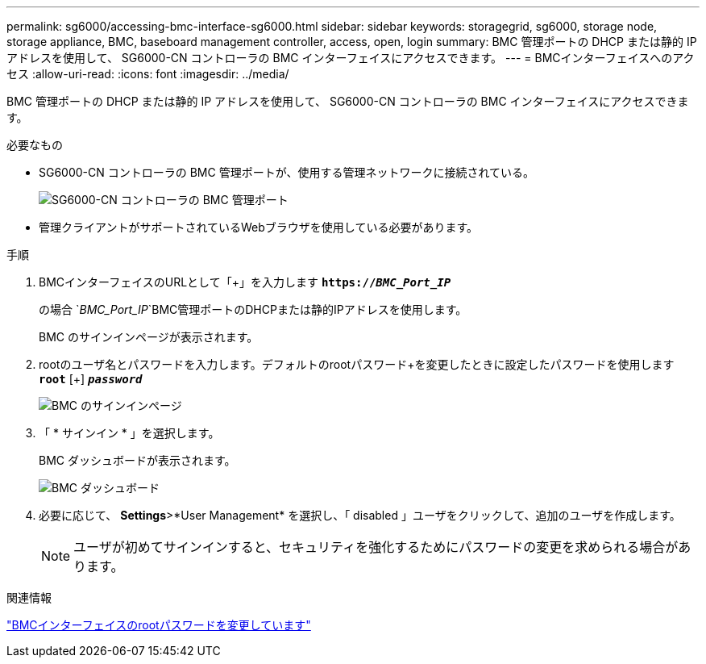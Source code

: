 ---
permalink: sg6000/accessing-bmc-interface-sg6000.html 
sidebar: sidebar 
keywords: storagegrid, sg6000, storage node, storage appliance, BMC, baseboard management controller, access, open, login 
summary: BMC 管理ポートの DHCP または静的 IP アドレスを使用して、 SG6000-CN コントローラの BMC インターフェイスにアクセスできます。 
---
= BMCインターフェイスへのアクセス
:allow-uri-read: 
:icons: font
:imagesdir: ../media/


[role="lead"]
BMC 管理ポートの DHCP または静的 IP アドレスを使用して、 SG6000-CN コントローラの BMC インターフェイスにアクセスできます。

.必要なもの
* SG6000-CN コントローラの BMC 管理ポートが、使用する管理ネットワークに接続されている。
+
image::../media/sg6000_cn_bmc_management_port.gif[SG6000-CN コントローラの BMC 管理ポート]

* 管理クライアントがサポートされているWebブラウザを使用している必要があります。


.手順
. BMCインターフェイスのURLとして「+」を入力します
`*https://_BMC_Port_IP_*`
+
の場合 `_BMC_Port_IP_`BMC管理ポートのDHCPまたは静的IPアドレスを使用します。

+
BMC のサインインページが表示されます。

. rootのユーザ名とパスワードを入力します。デフォルトのrootパスワード+を変更したときに設定したパスワードを使用します
`*root*` [+]
`*_password_*`
+
image::../media/bmc_signin_page.gif[BMC のサインインページ]

. 「 * サインイン * 」を選択します。
+
BMC ダッシュボードが表示されます。

+
image::../media/bmc_dashboard.gif[BMC ダッシュボード]

. 必要に応じて、 *Settings*>*User Management* を選択し、「 disabled 」ユーザをクリックして、追加のユーザを作成します。
+

NOTE: ユーザが初めてサインインすると、セキュリティを強化するためにパスワードの変更を求められる場合があります。



.関連情報
link:changing-root-password-for-bmc-interface-sg6000.html["BMCインターフェイスのrootパスワードを変更しています"]
